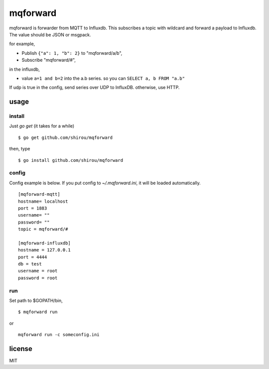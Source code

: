 mqforward
=====================

mqforward is forwarder from MQTT to Influxdb.
This subscribes a topic with wildcard and forward a payload to
Influxdb. The value should be JSON or msgpack.

for example,

- Publish ``{"a": 1, "b": 2}`` to "mqforward/a/b", 
- Subscribe "mqforward/#", 

in the influxdb,

- value ``a=1 and b=2`` into the a.b series. so you can ``SELECT a, b FROM "a.b"``


If udp is true in the config, send series over UDP to InfluxDB. otherwise, use HTTP.
  
usage
---------

install
+++++++++++++++

Just `go get` (it takes for a while)

::

  $ go get github.com/shirou/mqforward

then, type

::

  $ go install github.com/shirou/mqforward


config
+++++++++++++++

Config example is below. If you put config to `~/.mqforward.ini`, it will be loaded automatically.

::

   [mqforward-mqtt]
   hostname= localhost
   port = 1883
   username= ""
   password= ""
   topic = mqforward/#

   [mqforward-influxdb]
   hostname = 127.0.0.1
   port = 4444
   db = test
   username = root
   password = root

run
+++++++++++++++

Set path to $GOPATH/bin,

::

   $ mqforward run

or 

::

   mqforward run -c someconfig.ini

license
-----------

MIT

